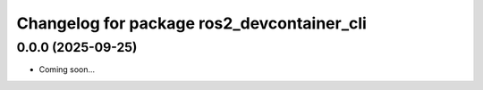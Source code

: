 ^^^^^^^^^^^^^^^^^^^^^^^^^^^^^^^^^^^^^^^^^^^^
Changelog for package ros2_devcontainer_cli
^^^^^^^^^^^^^^^^^^^^^^^^^^^^^^^^^^^^^^^^^^^^

0.0.0 (2025-09-25)
------------------
* Coming soon...
